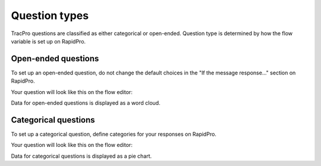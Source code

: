 Question types
==============

TracPro questions are classified as either categorical or open-ended. Question
type is determined by how the flow variable is set up on RapidPro.

Open-ended questions
--------------------

To set up an open-ended question, do not change the default choices in the
"If the message response..." section on RapidPro.

.. image:: ../images/open-ended-setup.png

Your question will look like this on the flow editor:

.. image:: ../images/open-ended-display.png

Data for open-ended questions is displayed as a word cloud.

Categorical questions
---------------------

To set up a categorical question, define categories for your responses on
RapidPro.

.. image:: ../images/categorical-setup.png

Your question will look like this on the flow editor:

.. image:: ../images/categorical-display.png

Data for categorical questions is displayed as a pie chart.
